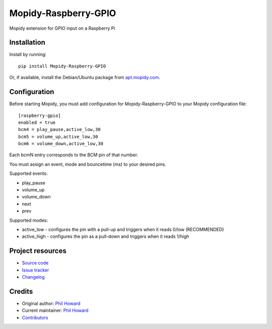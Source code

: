 ****************************
Mopidy-Raspberry-GPIO
****************************

.. image:: https://img.shields.io/pypi/v/Mopidy-Raspberry-GPIO.svg?style=flat
    :target: https://pypi.org/project/Mopidy-Raspberry-GPIO/
    :alt: Latest PyPI version

.. image:: https://img.shields.io/travis/pimoroni/mopidy-raspberry-gpio/master.svg?style=flat
    :target: https://travis-ci.org/pimoroni/mopidy-raspberry-gpio
    :alt: Travis CI build status

.. image:: https://img.shields.io/coveralls/pimoroni/mopidy-raspberry-gpio/master.svg?style=flat
   :target: https://coveralls.io/r/pimoroni/mopidy-raspberry-gpio
   :alt: Test coverage

Mopidy extension for GPIO input on a Raspberry Pi


Installation
============

Install by running::

    pip install Mopidy-Raspberry-GPIO

Or, if available, install the Debian/Ubuntu package from `apt.mopidy.com
<https://apt.mopidy.com/>`_.


Configuration
=============

Before starting Mopidy, you must add configuration for
Mopidy-Raspberry-GPIO to your Mopidy configuration file::

    [raspberry-gpio]
    enabled = true
    bcm4 = play_pause,active_low,30
    bcm5 = volume_up,active_low,30
    bcm6 = volume_down,active_low,30

Each bcmN entry corresponds to the BCM pin of that number.

You must assign an event, mode and bouncetime (ms) to your desired pins.

Supported events:

- play_pause
- volume_up
- volume_down
- next
- prev

Supported modes:

- active_low - configures the pin with a pull-up and triggers when it reads 0/low (RECOMMENDED)
- active_high - configures the pin as a pull-down and triggers when it reads 1/high


Project resources
=================

- `Source code <https://github.com/pimoroni/mopidy-raspberry-gpio>`_
- `Issue tracker <https://github.com/pimoroni/mopidy-raspberry-gpio/issues>`_
- `Changelog <https://github.com/pimoroni/mopidy-raspberry-gpio/blob/master/CHANGELOG.rst>`_


Credits
=======

- Original author: `Phil Howard <https://github.com/pimoroni>`__
- Current maintainer: `Phil Howard <https://github.com/pimoroni>`__
- `Contributors <https://github.com/pimoroni/mopidy-raspberry-gpio/graphs/contributors>`_

